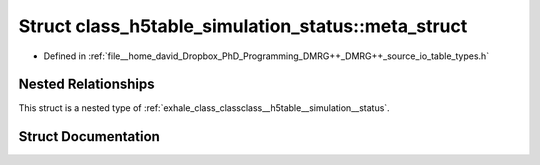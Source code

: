 .. _exhale_struct_structclass__h5table__simulation__status_1_1meta__struct:

Struct class_h5table_simulation_status::meta_struct
===================================================

- Defined in :ref:`file__home_david_Dropbox_PhD_Programming_DMRG++_DMRG++_source_io_table_types.h`


Nested Relationships
--------------------

This struct is a nested type of :ref:`exhale_class_classclass__h5table__simulation__status`.


Struct Documentation
--------------------


.. doxygenstruct:: class_h5table_simulation_status::meta_struct
   :members:
   :protected-members:
   :undoc-members:
